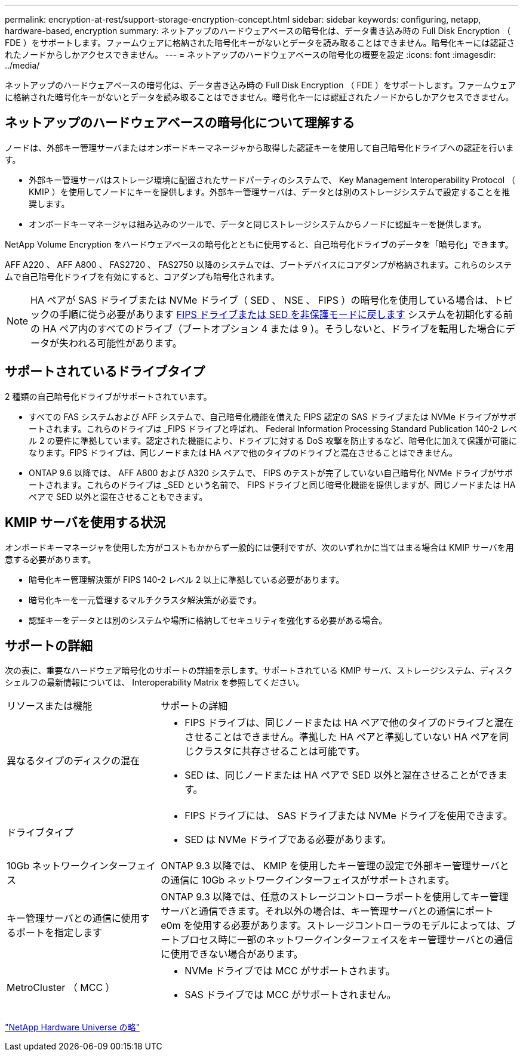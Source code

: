---
permalink: encryption-at-rest/support-storage-encryption-concept.html 
sidebar: sidebar 
keywords: configuring, netapp, hardware-based, encryption 
summary: ネットアップのハードウェアベースの暗号化は、データ書き込み時の Full Disk Encryption （ FDE ）をサポートします。ファームウェアに格納された暗号化キーがないとデータを読み取ることはできません。暗号化キーには認証されたノードからしかアクセスできません。 
---
= ネットアップのハードウェアベースの暗号化の概要を設定
:icons: font
:imagesdir: ../media/


[role="lead"]
ネットアップのハードウェアベースの暗号化は、データ書き込み時の Full Disk Encryption （ FDE ）をサポートします。ファームウェアに格納された暗号化キーがないとデータを読み取ることはできません。暗号化キーには認証されたノードからしかアクセスできません。



== ネットアップのハードウェアベースの暗号化について理解する

ノードは、外部キー管理サーバまたはオンボードキーマネージャから取得した認証キーを使用して自己暗号化ドライブへの認証を行います。

* 外部キー管理サーバはストレージ環境に配置されたサードパーティのシステムで、 Key Management Interoperability Protocol （ KMIP ）を使用してノードにキーを提供します。外部キー管理サーバは、データとは別のストレージシステムで設定することを推奨します。
* オンボードキーマネージャは組み込みのツールで、データと同じストレージシステムからノードに認証キーを提供します。


NetApp Volume Encryption をハードウェアベースの暗号化とともに使用すると、自己暗号化ドライブのデータを「暗号化」できます。

AFF A220 、 AFF A800 、 FAS2720 、 FAS2750 以降のシステムでは、ブートデバイスにコアダンプが格納されます。これらのシステムで自己暗号化ドライブを有効にすると、コアダンプも暗号化されます。


NOTE: HA ペアが SAS ドライブまたは NVMe ドライブ（ SED 、 NSE 、 FIPS ）の暗号化を使用している場合は、トピックの手順に従う必要があります xref:return-seds-unprotected-mode-task.html[FIPS ドライブまたは SED を非保護モードに戻します] システムを初期化する前の HA ペア内のすべてのドライブ（ブートオプション 4 または 9 ）。そうしないと、ドライブを転用した場合にデータが失われる可能性があります。



== サポートされているドライブタイプ

2 種類の自己暗号化ドライブがサポートされています。

* すべての FAS システムおよび AFF システムで、自己暗号化機能を備えた FIPS 認定の SAS ドライブまたは NVMe ドライブがサポートされます。これらのドライブは _FIPS ドライブと呼ばれ、 Federal Information Processing Standard Publication 140-2 レベル 2 の要件に準拠しています。認定された機能により、ドライブに対する DoS 攻撃を防止するなど、暗号化に加えて保護が可能になります。FIPS ドライブは、同じノードまたは HA ペアで他のタイプのドライブと混在させることはできません。
* ONTAP 9.6 以降では、 AFF A800 および A320 システムで、 FIPS のテストが完了していない自己暗号化 NVMe ドライブがサポートされます。これらのドライブは _SED という名前で、 FIPS ドライブと同じ暗号化機能を提供しますが、同じノードまたは HA ペアで SED 以外と混在させることもできます。




== KMIP サーバを使用する状況

オンボードキーマネージャを使用した方がコストもかからず一般的には便利ですが、次のいずれかに当てはまる場合は KMIP サーバを用意する必要があります。

* 暗号化キー管理解決策が FIPS 140-2 レベル 2 以上に準拠している必要があります。
* 暗号化キーを一元管理するマルチクラスタ解決策が必要です。
* 認証キーをデータとは別のシステムや場所に格納してセキュリティを強化する必要がある場合。




== サポートの詳細

次の表に、重要なハードウェア暗号化のサポートの詳細を示します。サポートされている KMIP サーバ、ストレージシステム、ディスクシェルフの最新情報については、 Interoperability Matrix を参照してください。

[cols="30,70"]
|===


| リソースまたは機能 | サポートの詳細 


 a| 
異なるタイプのディスクの混在
 a| 
* FIPS ドライブは、同じノードまたは HA ペアで他のタイプのドライブと混在させることはできません。準拠した HA ペアと準拠していない HA ペアを同じクラスタに共存させることは可能です。
* SED は、同じノードまたは HA ペアで SED 以外と混在させることができます。




 a| 
ドライブタイプ
 a| 
* FIPS ドライブには、 SAS ドライブまたは NVMe ドライブを使用できます。
* SED は NVMe ドライブである必要があります。




 a| 
10Gb ネットワークインターフェイス
 a| 
ONTAP 9.3 以降では、 KMIP を使用したキー管理の設定で外部キー管理サーバとの通信に 10Gb ネットワークインターフェイスがサポートされます。



 a| 
キー管理サーバとの通信に使用するポートを指定します
 a| 
ONTAP 9.3 以降では、任意のストレージコントローラポートを使用してキー管理サーバと通信できます。それ以外の場合は、キー管理サーバとの通信にポート e0m を使用する必要があります。ストレージコントローラのモデルによっては、ブートプロセス時に一部のネットワークインターフェイスをキー管理サーバとの通信に使用できない場合があります。



 a| 
MetroCluster （ MCC ）
 a| 
* NVMe ドライブでは MCC がサポートされます。
* SAS ドライブでは MCC がサポートされません。


|===
https://hwu.netapp.com/["NetApp Hardware Universe の略"]
